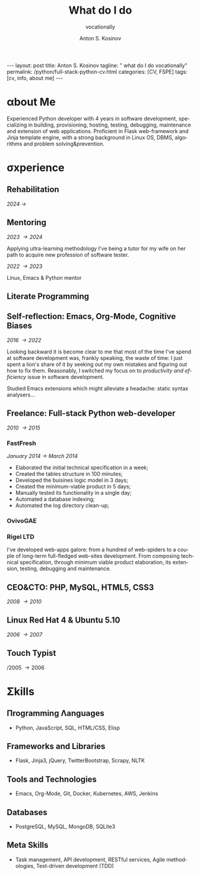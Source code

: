 #+BEGIN_EXPORT html
---
layout: post
title: Anton S. Kosinov
tagline: " what do I do vocationally"
permalink: /python/full-stack-python-cv.html
categories: [CV, FSPE]
tags: [cv, info, about me]
---
#+END_EXPORT

#+STARTUP: showall indent
#+AUTHOR:    Anton S. Kosinov
#+TITLE:     What do I do
#+SUBTITLE:  vocationally
#+EMAIL:     a.s.kosinov@gmail.com
#+LANGUAGE: en
#+OPTIONS: tags:nil num:nil \n:nil @:t ::t |:t ^:{} _:{} *:t
#+TOC: headlines 2

* \alpha{}bout Me

Experienced Python developer with 4 years in software development,
specializing in building, provisioning, hosting, testing, debugging,
maintenance and extension of web applications. Proficient in Flask
web-framework and Jinja template engine, with a strong background in
Linux OS, DBMS, algorithms and problem solving&prevention.

* \sigma{}xperience

** Rehabilitation
/2024 \to/

** Mentoring
/2023 \to 2024/

Applying ultra-learning methodology I've being a tutor for my wife on
her path to acquire new profession of software tester.

/2022 \to 2023/

Linux, Emacs & Python mentor


** Literate Programming


** Self-reflection: Emacs, Org-Mode, Cognitive Biases
/2016 \to 2022/

Looking backward it is become clear to me that most of the time I've
spend at software development was, frankly speaking, the waste of
time: I just spent a lion's share of it by seeking out my own mistakes
and figuring out how to fix them. Reasonably, I switched my focus on to
/productivity and efficiency/ issue in software development.

Studied Emacs extensions which might alleviate a headache: static
syntax analysers...


** Freelance: Full-stack Python web-developer
/2010 \to 2015/

*** FastFresh
/January 2014 \to March 2014/

- Elaborated the initial technical specification in a week;
- Created the tables structure in 100 minutes;
- Developed the buisines logic model in 3 days;
- Created the minimum-viable product in 5 days;
- Manually tested its functionality in a single day;
- Automated a database indexing; 
- Automated the log directory clean-up;

*** OvivoGAE

*** Rigel LTD


I've developed web-apps galore: from a hundred of web-spiders to a
couple of long-term full-fledged web-sites development. From composing
technical specification, through minimum viable product elaboration,
its extension, testing, debugging and maintenance.


** CEO&CTO: PHP, MySQL, HTML5, CSS3
/2008 \to 2010/


** Linux Red Hat 4 & Ubuntu 5.10
/2006 \to 2007/


** Touch Typist
/2005 \to 2006


* \Sigma{}kills

** \Pi{}rogramming \Lambda{}anguages

- Python, JavaScript, SQL, HTML/CSS, Elisp


** Frameworks and Libraries

- Flask, Jinja3, jQuery, TwitterBootstrap, Scrapy, NLTK


** Tools and Technologies

- Emacs, Org-Mode, Git, Docker, Kubernetes, AWS, Jenkins


** Databases

- PostgreSQL, MySQL, MongoDB, SQLite3


** Meta Skills

- Task management, API development, RESTful services, Agile
  methodologies, Test-driven development (TDD)


* Notes                                                            :noexport:

** Scratches

Developed and launch my first start-up project from E2E: the buisiness
idea was to implement the advanced delivery from local grocery stores
to customers without any motor vehicles. The site was written by me in
a PHP&MySQL bundle with a straight folder separation as a primitive
version control system and WML for rendering data on smartphone
screens. Later I filled the system up with goods, advertised and
launch into production, but, alas, it was a failure: no one had had
any wish to use it.

** Essence
Creating an effective CV for a Python software developer involves
highlighting key skills, experiences, and achievements that resonate
with potential employers. Here are essential phrases and sections to
include:

### Contact Information
- Name
- Phone Number
- Email Address
- LinkedIn Profile
- GitHub Profile (or other relevant portfolios)
- Personal Website/Blog (if applicable)

### Professional Summary
- Summary Statement:
  - "Experienced Python developer with X years in software
    development, specializing in web applications, data analysis, and
    automation. Proficient in frameworks such as Django and Flask,
    with a strong background in algorithms and problem-solving."
  
### Skills
- Programming Languages:
  - "Python, JavaScript, HTML/CSS, SQL"
- Frameworks and Libraries:
  - "Django, Flask, React, Pandas, NumPy, TensorFlow"
- Tools and Technologies:
  - "Git, Docker, Kubernetes, AWS, Jenkins"
- Databases:
  - "PostgreSQL, MySQL, MongoDB"
- Other Skills:
  - "API development, RESTful services, Agile methodologies,
    Test-driven development (TDD)"

### Professional Experience
- Job Title, Company Name, Location (Month/Year – Month/Year)
  - "Developed and maintained scalable web applications using Python and Django, serving over X users."
  - "Implemented RESTful APIs to support front-end functionalities and third-party integrations."
  - "Optimized database queries, reducing response times by X%."
  - "Collaborated with cross-functional teams in Agile environments, delivering projects on time."
  - "Automated data processing tasks using Python scripts, improving efficiency by X%."

### Projects
- Project Title (Link to repository or demo)
  - "Description: Developed a [type of project] using [technologies], achieving [specific result]."
  - "Implemented [specific feature], which improved [aspect] by X%."
  - "Integrated [third-party API/tool] to enhance functionality."

### Education
- Degree, Major – University Name, Location (Year of Graduation)
  - "Relevant coursework: Data Structures, Algorithms, Database Systems, Software Engineering"
  - "Capstone Project: [Title], where I [brief description of the project]."

### Certifications (if any)
- Certification Title – Issuing Organization (Month/Year)
  - "Description of certification or relevant skills gained."

### Additional Sections
- Open Source Contributions:
  - "Contributed to [project name], where I [specific contribution], enhancing the [aspect of the project]."
- Publications or Speaking Engagements:
  - "Published an article on [topic] in [journal/blog]."
  - "Spoke at [conference/event] on [topic]."
- Professional Memberships:
  - "Member of [professional organization], participating in [activities]."

### Key Action Verbs and Phrases
- "Developed"
- "Implemented"
- "Designed"
- "Optimized"
- "Automated"
- "Collaborated"
- "Led"
- "Maintained"
- "Improved"
- "Integrated"

### Achievements and Metrics
- "Reduced processing time by X% through [specific action]."
- "Increased application performance by X% by [specific
  optimization]."
- "Successfully led a team of X developers in [project/task]."
- "Delivered project X weeks ahead of schedule, resulting in [specific
  benefit]."
- "Enhanced user experience, leading to X% increase in user
  engagement."

### Final Tips
- Tailor your CV: Customize your CV for each job application,
  emphasizing the most relevant experiences and skills.
- Use quantifiable achievements: Whenever possible, use numbers to
  demonstrate your impact.
- Keep it concise: Aim for clarity and brevity, focusing on your most
  significant and relevant experiences.
- Proofread: Ensure there are no typos or grammatical errors. A
  polished CV reflects attention to detail.

By incorporating these essential phrases and structuring your CV
effectively, you'll present a professional and compelling case to
potential employers.
** Requirements

Based on the information provided in the search results, here is a
summary of the key requirements to become a full-stack Python software
developer:

1. Strong foundation in Python programming:
   - Proficiency in Python syntax, data structures, control flow, and
     object-oriented programming

2. Understanding of front-end technologies:
   - HTML and CSS for structuring and styling web content
   - JavaScript for building interactive user interfaces
   - Experience with front-end frameworks like React, Vue.js, or
     Angular

3. Expertise in back-end development:
   - Knowledge of Python web frameworks like Django or Flask
   - Ability to design and implement server-side logic and APIs
   - Experience with database management systems like PostgreSQL,
     MySQL, or MongoDB
   - Understanding of Object-Relational Mapping (ORM) tools like
     SQLAlchemy

4. Familiarity with version control systems:
   - Proficiency in using Git for tracking code changes and
     collaborating with teams

5. Understanding of web servers and deployment:
   - Knowledge of web servers like Apache or Nginx
   - Experience with deployment platforms like Heroku, AWS, or Docker

6. Continuous learning and staying up-to-date:
   - Willingness to learn new technologies and frameworks
   - Attending conferences, meetups, and workshops to expand knowledge

7. Soft skills:
   - Strong problem-solving and analytical abilities
   - Effective communication and collaboration skills
   - Attention to detail and ability to write clean, maintainable code

The search results emphasize that becoming a full-stack Python
developer requires a combination of technical skills, practical
experience, and a continuous learning mindset. A bachelor's degree in
computer science or a related field can be beneficial, but it is not
always a strict requirement. The key is to demonstrate proficiency in
the core technologies and the ability to design and implement
end-to-end web applications.

Citations:
[1] https://www.ziprecruiter.com/career/Full-Stack-Python-Developer/What-Is-How-to-Become
[2] https://www.cromacampus.com/blogs/what-do-i-need-to-become-a-full-stack-python-developer/
[3] https://www.linkedin.com/pulse/complete-roadmap-becoming-full-stack-python-web-jai-steedhar
[4] https://vivasoftltd.com/how-to-become-a-full-stack-developer-in-python/

